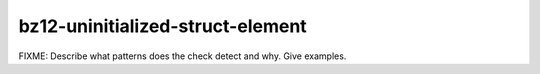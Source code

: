 .. title:: clang-tidy - bz12-uninitialized-struct-element

bz12-uninitialized-struct-element
=================================

FIXME: Describe what patterns does the check detect and why. Give examples.
